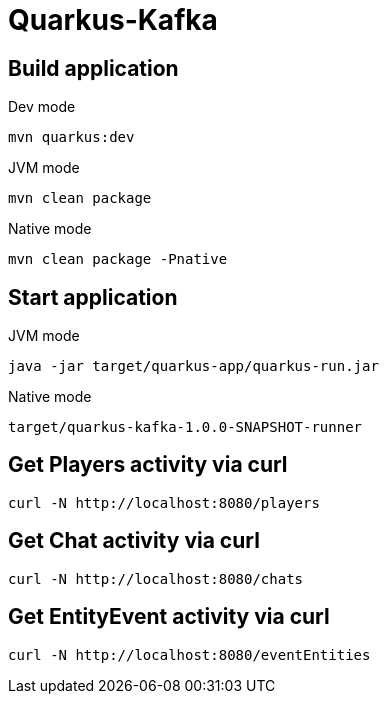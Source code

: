 = Quarkus-Kafka

== Build application

.Dev mode
[source,bash]
----
mvn quarkus:dev
----

.JVM mode
[source,bash]
----
mvn clean package
----

.Native mode
[source,bash]
----
mvn clean package -Pnative
----

== Start application

.JVM mode
[source,bash]
----
java -jar target/quarkus-app/quarkus-run.jar
----

.Native mode
[source,bash]
----
target/quarkus-kafka-1.0.0-SNAPSHOT-runner
----


== Get Players activity via curl

[source,bash]
----
curl -N http://localhost:8080/players
----

== Get Chat activity via curl

[source,bash]
----
curl -N http://localhost:8080/chats
----

== Get EntityEvent activity via curl

[source,bash]
----
curl -N http://localhost:8080/eventEntities
----
